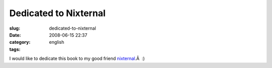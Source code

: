 Dedicated to Nixternal
######################
:slug: dedicated-to-nixternal
:date: 2008-06-15 22:37
:category:
:tags: english

|Walking on Crutches|

I would like to dedicate this book to my good friend
`nixternal <http://blog.nixternal.com/>`__.Â  :)

.. |Walking on Crutches| image:: http://farm4.static.flickr.com/3125/2581388423_278c1858d1_o.jpg
   :target: http://www.flickr.com/photos/ogmaciel/2581388423/
